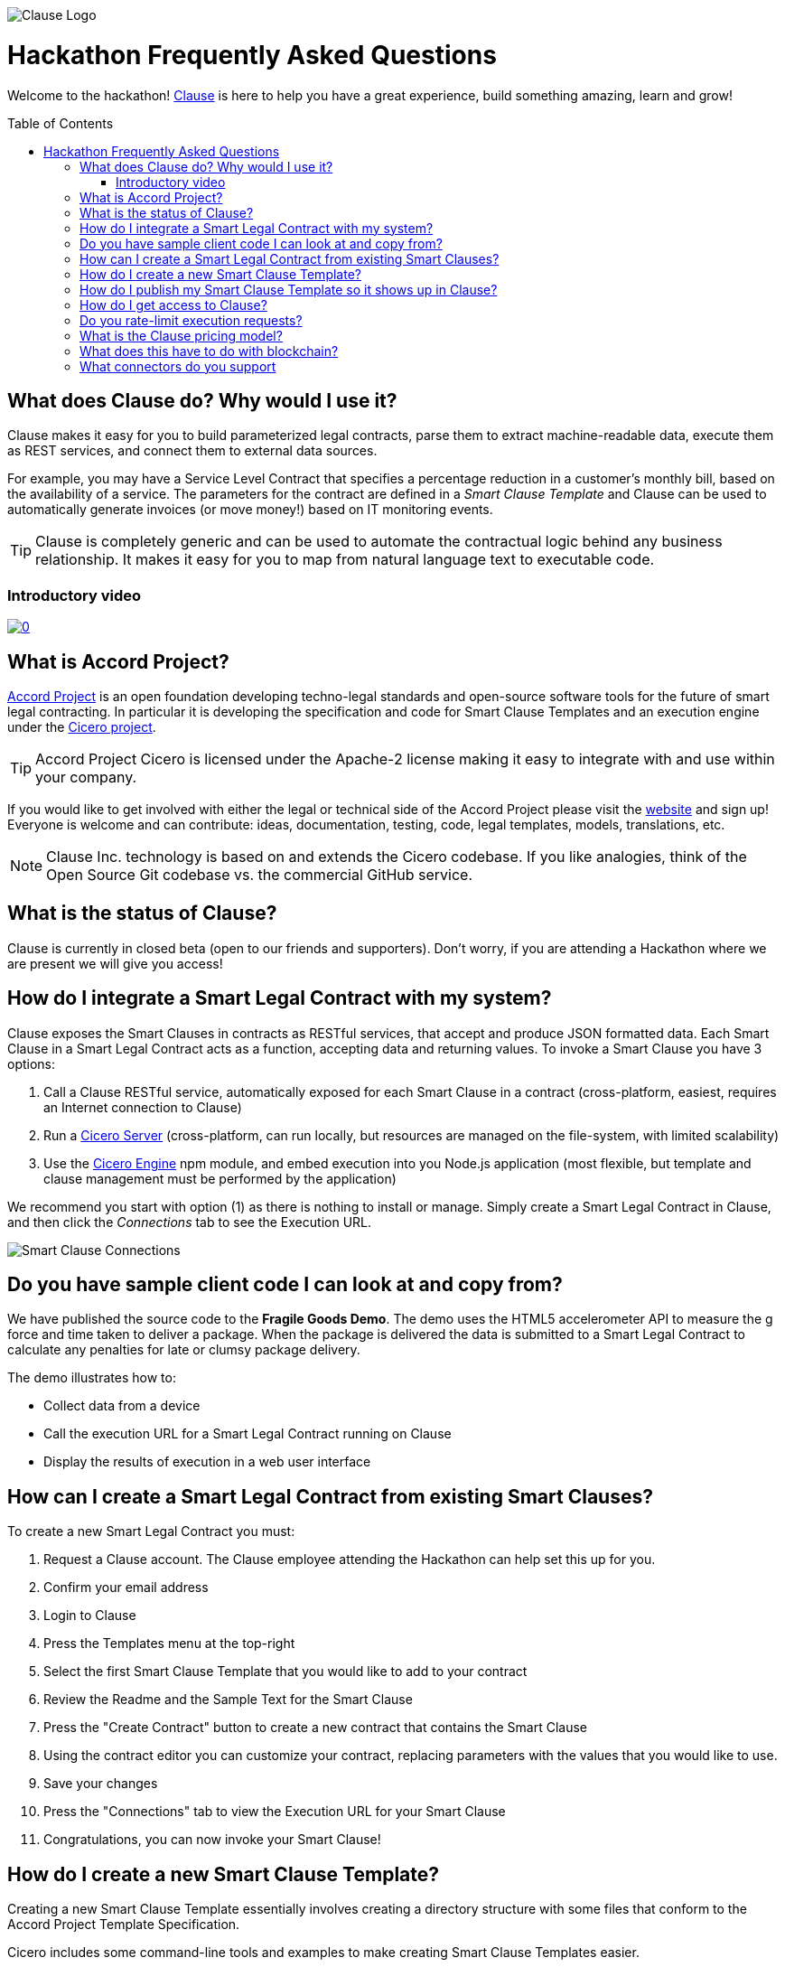 :toc:
:toc-placement!:
:imagesdir: ./images
:source-highlighter: pygments
ifdef::env-github[]
:tip-caption: :bulb:
:note-caption: :information_source:
:important-caption: :heavy_exclamation_mark:
:caution-caption: :fire:
:warning-caption: :warning:
endif::[]

image::logo.png[Clause Logo]

= Hackathon Frequently Asked Questions

Welcome to the hackathon! http://clause.io[Clause] is here to help you have a great experience, build something amazing, learn and grow!

toc::[]

== What does Clause do? Why would I use it?

Clause makes it easy for you to build parameterized legal contracts, parse them to extract machine-readable data, execute them as REST services, and connect them to external data sources.

For example, you may have a Service Level Contract that specifies a percentage reduction in a customer's monthly bill, based on the availability of a service. The parameters for the contract are defined in a _Smart Clause Template_ and Clause can be used to automatically generate invoices (or move money!) based on IT monitoring events.

TIP: Clause is completely generic and can be used to automate the contractual logic behind any business relationship. It makes it easy for you to map from natural language text to executable code.

=== Introductory video

image:https://img.youtube.com/vi/cmmq-JBMbbQ/0.jpg[link="http://www.youtube.com/watch?v=cmmq-JBMbbQ"]

== What is Accord Project?

https://www.accordproject.org[Accord Project] is an open foundation developing techno-legal standards and open-source software tools for the future of smart legal contracting. In particular it is developing the specification and code for Smart Clause Templates and an execution engine under the https://github.com/accordproject/cicero[Cicero project].

TIP: Accord Project Cicero is licensed under the Apache-2 license making it easy to integrate with and use within your company.

If you would like to get involved with either the legal or technical side of the Accord Project please visit the http://accordproject.org[website] and sign up! Everyone is welcome and can contribute: ideas, documentation, testing, code, legal templates, models, translations, etc.

[NOTE]
====
Clause Inc. technology is based on and extends the Cicero codebase. If you like analogies, think of the Open Source Git codebase vs. the commercial GitHub service.
====

== What is the status of Clause?

Clause is currently in closed beta (open to our friends and supporters). Don't worry, if you are attending a Hackathon where we are present we will give you access!

== How do I integrate a Smart Legal Contract with my system?

Clause exposes the Smart Clauses in contracts as RESTful services, that accept and produce JSON formatted data. Each Smart Clause in a Smart Legal Contract acts as a function, accepting data and returning values. To invoke a Smart Clause you have 3 options:

. Call a Clause RESTful service, automatically exposed for each Smart Clause in a contract (cross-platform, easiest, requires an Internet connection to Clause)
. Run a https://github.com/accordproject/cicero/tree/master/packages/cicero-server[Cicero Server] (cross-platform, can run locally, but resources are managed on the file-system, with limited scalability)
. Use the https://github.com/accordproject/cicero/tree/master/packages/cicero-engine[Cicero Engine] npm module, and embed execution into you Node.js application (most flexible, but template and clause management must be performed by the application)

We recommend you start with option (1) as there is nothing to install or manage. Simply create a Smart Legal Contract in Clause, and then click the _Connections_ tab to see the Execution URL.

image::clause-connections.png[Smart Clause Connections]

== Do you have sample client code I can look at and copy from?

We have published the source code to the *Fragile Goods Demo*. The demo uses the HTML5 accelerometer API to measure the g force and time taken to deliver a package. When the package is delivered the data is submitted to a Smart Legal Contract to calculate any penalties for late or clumsy package delivery.

The demo illustrates how to:

* Collect data from a device
* Call the execution URL for a Smart Legal Contract running on Clause
* Display the results of execution in a web user interface

== How can I create a Smart Legal Contract from existing Smart Clauses?

To create a new Smart Legal Contract you must:

. Request a Clause account. The Clause employee attending the Hackathon can help set this up for you.
. Confirm your email address
. Login to Clause
. Press the Templates menu at the top-right
. Select the first Smart Clause Template that you would like to add to your contract
. Review the Readme and the Sample Text for the Smart Clause
. Press the "Create Contract" button to create a new contract that contains the Smart Clause
. Using the contract editor you can customize your contract, replacing parameters with the values that you would like to use.
. Save your changes
. Press the "Connections" tab to view the Execution URL for your Smart Clause
. Congratulations, you can now invoke your Smart Clause!

== How do I create a new Smart Clause Template?

Creating a new Smart Clause Template essentially involves creating a directory structure with some files that conform to the Accord Project Template Specification.

Cicero includes some command-line tools and examples to make creating Smart Clause Templates easier.

If you would like to create your own Smart Clause Template please refer to the Cicero documentation https://github.com/accordproject/cicero/blob/master/README.md[here].

== How do I publish my Smart Clause Template so it shows up in Clause?

Smart Clause Templates in Clause are managed in Template Libraries. By default Clause displays the templates in the Open Source Accord Project https://github.com/accordproject/cicero-template-library[template library], and the Clause template library. In addition you can add your own private template library to your organization using the Clause user interface.

You are encouraged to fork the https://github.com/clauseHQ/sample-private-template-library[sample template library] as the basis for your own template library. You can then add your repository to your Clause account from the template page.

[NOTE]
====
The https://github.com/clauseHQ/sample-private-template-library[sample template library] includes further detail on how to configure your template library to make sure that it will appear in Clause.
====

== How do I get access to Clause?

Please come talk to us at the Hackathon, or email support@clause.io.

== Do you rate-limit execution requests?

Yes, Clause uses an API Gateway to rate-limit execution requests. 

CAUTION: For high-volume/performance scenarios please contact us at support@clause.io.

== What is the Clause pricing model?

The Clause service is currently in closed beta. We have not yet published pricing details, however we expect to use a fairly standard software-as-a-service, pay-as-you-go pricing model.

== What does this have to do with blockchain?

Clause integrates with blockchains in a variety of ways, to fulfill different scenarios:

. Contracts can be invoked from blockchains (passing data from the blockchain into the contract)
. Contracts can submit transactions to blockchains
. Contract execution can be embedded in a distributed blockchain node 
. Contract logic can be compiled for execution on the blockchain

(1) is illustrated by the https://github.com/accordproject/cicero-perishable-network[Cicero Perishable Goods Demo], which invokes an out-of-process Cicero Engine (or Clause) from https://hyperledger.github.io/composer/[Hyperledger Composer].

(2) is possible using the Clause outbound web connector, which allows contracts to call external services, for example to the https://hyperledger.github.io/composer/integrating/getting-started-rest-api[Composer REST Server].

(3) is possible for blockchains that support embedded Node.js execution and that can call the Cicero engine, for example https://jira.hyperledger.org/browse/FAB-2331[Hyperledger Fabric v1.1].

(4) is currently under development.

== What connectors do you support

We are adding connectors at a rapid rate, so this list is not exhaustive! Here is a flavour of the types of things you can do from your Smart Legal Contracts:

* Execute Smart Clauses via authenticated REST services
* POST data to external REST services (web hooks)
* Transfer Ether between Ethereum accounts
* Invoke Zapier
* Invoke Xero accounting


